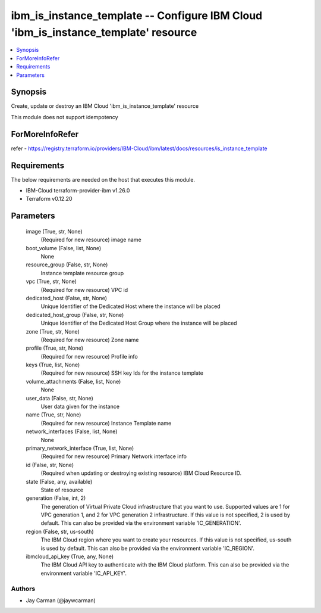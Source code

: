 
ibm_is_instance_template -- Configure IBM Cloud 'ibm_is_instance_template' resource
===================================================================================

.. contents::
   :local:
   :depth: 1


Synopsis
--------

Create, update or destroy an IBM Cloud 'ibm_is_instance_template' resource

This module does not support idempotency


ForMoreInfoRefer
----------------
refer - https://registry.terraform.io/providers/IBM-Cloud/ibm/latest/docs/resources/is_instance_template

Requirements
------------
The below requirements are needed on the host that executes this module.

- IBM-Cloud terraform-provider-ibm v1.26.0
- Terraform v0.12.20



Parameters
----------

  image (True, str, None)
    (Required for new resource) image name


  boot_volume (False, list, None)
    None


  resource_group (False, str, None)
    Instance template resource group


  vpc (True, str, None)
    (Required for new resource) VPC id


  dedicated_host (False, str, None)
    Unique Identifier of the Dedicated Host where the instance will be placed


  dedicated_host_group (False, str, None)
    Unique Identifier of the Dedicated Host Group where the instance will be placed


  zone (True, str, None)
    (Required for new resource) Zone name


  profile (True, str, None)
    (Required for new resource) Profile info


  keys (True, list, None)
    (Required for new resource) SSH key Ids for the instance template


  volume_attachments (False, list, None)
    None


  user_data (False, str, None)
    User data given for the instance


  name (True, str, None)
    (Required for new resource) Instance Template name


  network_interfaces (False, list, None)
    None


  primary_network_interface (True, list, None)
    (Required for new resource) Primary Network interface info


  id (False, str, None)
    (Required when updating or destroying existing resource) IBM Cloud Resource ID.


  state (False, any, available)
    State of resource


  generation (False, int, 2)
    The generation of Virtual Private Cloud infrastructure that you want to use. Supported values are 1 for VPC generation 1, and 2 for VPC generation 2 infrastructure. If this value is not specified, 2 is used by default. This can also be provided via the environment variable 'IC_GENERATION'.


  region (False, str, us-south)
    The IBM Cloud region where you want to create your resources. If this value is not specified, us-south is used by default. This can also be provided via the environment variable 'IC_REGION'.


  ibmcloud_api_key (True, any, None)
    The IBM Cloud API key to authenticate with the IBM Cloud platform. This can also be provided via the environment variable 'IC_API_KEY'.













Authors
~~~~~~~

- Jay Carman (@jaywcarman)

